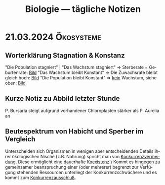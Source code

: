 #+title: Biologie — tägliche Notizen
#+language: de
#+STARTUP: overview

* 21.03.2024 :Ökosysteme:
** Worterklärung Stagnation & Konstanz
"Die Population stagniert" | "Das Wachstum stagniert"
        ⇒ Sterberate = Geburtenrate: [[./assets/wachstum-stagniert.png][Bild]]
"Das Wachstum bleibt Konstant"
        ⇒ Die Zuwachsrate bleibt gleich hoch: [[./assets/wachstum-konstant.png][Bild]]
"Die Population bleibt Konstant"
        ⇒ _kein_ Wachstum, siehe oben: [[./assets/wachstum-stagniert.png][Bild]]
** Kurze Notiz zu Abbild letzter Stunde
P. Bursaria steigt aufgrund vorhandener Chloroplasten stärker als P. Aurelia an
** Beutespektrum von Habicht und Sperber im Vergleich
Unterscheiden sich Organismen in wenigen aber entscheidenden Details ihrer
ökologischen Nische (z.B. Nahrung) spricht man von _Konkurrenzvermeidung_.
Diese ermöglicht eine dauerhafte _Koexistenz_.\
Kommt es hingegen zu gemeinsamer beanspruchung einer (oder mehrerer) begrenzt
zur Verfügung stehenden Ressourcen unterliegt der Konkurrenzschwächere und
es kommt zum _Konkurrenzausschluß_.
